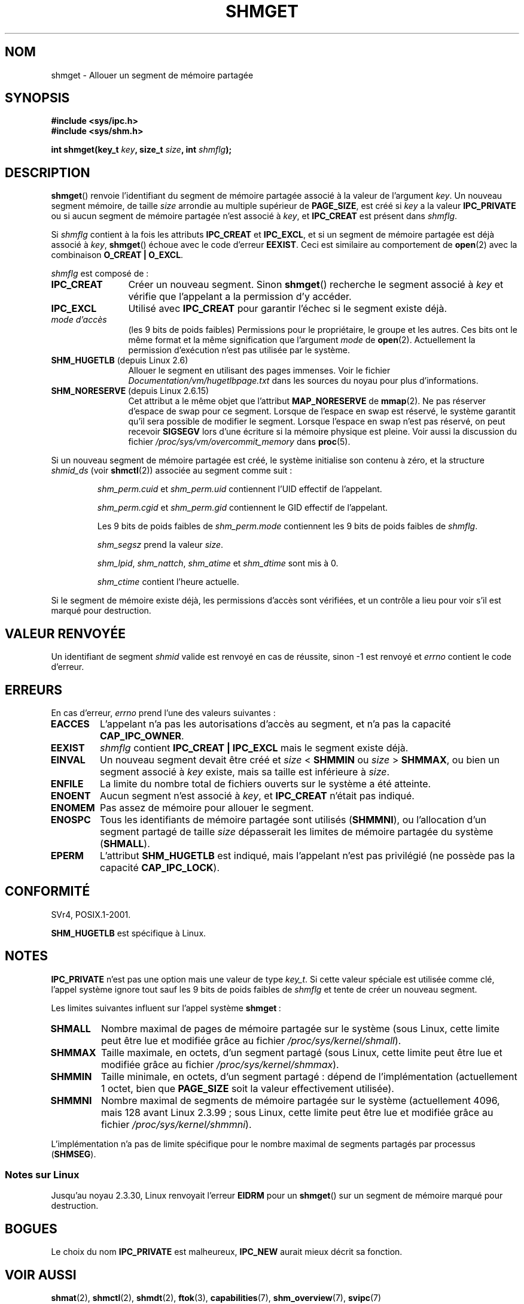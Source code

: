.\" Copyright (c) 1993 Luigi P. Bai (lpb@softint.com) July 28, 1993
.\"
.\" Permission is granted to make and distribute verbatim copies of this
.\" manual provided the copyright notice and this permission notice are
.\" preserved on all copies.
.\"
.\" Permission is granted to copy and distribute modified versions of this
.\" manual under the conditions for verbatim copying, provided that the
.\" entire resulting derived work is distributed under the terms of a
.\" permission notice identical to this one.
.\"
.\" Since the Linux kernel and libraries are constantly changing, this
.\" manual page may be incorrect or out-of-date.  The author(s) assume no
.\" responsibility for errors or omissions, or for damages resulting from
.\" the use of the information contained herein.  The author(s) may not
.\" have taken the same level of care in the production of this manual,
.\" which is licensed free of charge, as they might when working
.\" professionally.
.\"
.\" Formatted or processed versions of this manual, if unaccompanied by
.\" the source, must acknowledge the copyright and authors of this work.
.\"
.\" Modified Wed Jul 28 10:57:35 1993, Rik Faith <faith@cs.unc.edu>
.\" Modified Sun Nov 28 16:43:30 1993, Rik Faith <faith@cs.unc.edu>
.\"          with material from Giorgio Ciucci <giorgio@crcc.it>
.\" Portions Copyright 1993 Giorgio Ciucci <giorgio@crcc.it>
.\" Modified Tue Oct 22 22:03:17 1996 by Eric S. Raymond <esr@thyrsus.com>
.\" Modified, 8 Jan 2003, Michael Kerrisk, <mtk.manpages@gmail.com>
.\"	Removed EIDRM from errors - that can't happen...
.\" Modified, 27 May 2004, Michael Kerrisk <mtk.manpages@gmail.com>
.\"     Added notes on capability requirements
.\" Modified, 11 Nov 2004, Michael Kerrisk <mtk.manpages@gmail.com>
.\"	Language and formatting clean-ups
.\"	Added notes on /proc files
.\"
.\"*******************************************************************
.\"
.\" This file was generated with po4a. Translate the source file.
.\"
.\"*******************************************************************
.TH SHMGET 2 "2 mai 2006" Linux "Manuel du programmeur Linux"
.SH NOM
shmget \- Allouer un segment de mémoire partagée
.SH SYNOPSIS
.ad l
\fB#include <sys/ipc.h>\fP
.br
\fB#include <sys/shm.h>\fP
.sp
\fBint shmget(key_t \fP\fIkey\fP\fB, size_t \fP\fIsize\fP\fB, int \fP\fIshmflg\fP\fB);\fP
.ad b
.SH DESCRIPTION
\fBshmget\fP() renvoie l'identifiant du segment de mémoire partagée associé à
la valeur de l'argument \fIkey\fP. Un nouveau segment mémoire, de taille
\fIsize\fP arrondie au multiple supérieur de \fBPAGE_SIZE\fP, est créé si \fIkey\fP a
la valeur \fBIPC_PRIVATE\fP ou si aucun segment de mémoire partagée n'est
associé à \fIkey\fP, et \fBIPC_CREAT\fP est présent dans \fIshmflg\fP.
.PP
Si \fIshmflg\fP contient à la fois les attributs \fBIPC_CREAT\fP et \fBIPC_EXCL\fP,
et si un segment de mémoire partagée est déjà associé à \fIkey\fP, \fBshmget\fP()
échoue avec le code d'erreur \fBEEXIST\fP. Ceci est similaire au comportement
de \fBopen\fP(2) avec la combinaison \fBO_CREAT | O_EXCL\fP.
.PP
\fIshmflg\fP est composé de\ :
.TP  12
\fBIPC_CREAT\fP
Créer un nouveau segment. Sinon \fBshmget\fP() recherche le segment associé à
\fIkey\fP et vérifie que l'appelant a la permission d'y accéder.
.TP 
\fBIPC_EXCL\fP
Utilisé avec \fBIPC_CREAT\fP pour garantir l'échec si le segment existe déjà.
.TP 
\fImode d'accès\fP
(les 9 bits de poids faibles) Permissions pour le propriétaire, le groupe et
les autres. Ces bits ont le même format et la même signification que
l'argument \fImode\fP de \fBopen\fP(2). Actuellement la permission d'exécution
n'est pas utilisée par le système.
.TP 
\fBSHM_HUGETLB\fP (depuis Linux 2.6)
Allouer le segment en utilisant des pages immenses. Voir le fichier
\fIDocumentation/vm/hugetlbpage.txt\fP dans les sources du noyau pour plus
d'informations.
.TP 
\fBSHM_NORESERVE\fP (depuis Linux 2.6.15)
.\" As at 2.6.17-rc2, this flag has no effect if SHM_HUGETLB was also
.\" specified.
Cet attribut a le même objet que l'attribut \fBMAP_NORESERVE\fP de
\fBmmap\fP(2). Ne pas réserver d'espace de swap pour ce segment. Lorsque de
l'espace en swap est réservé, le système garantit qu'il sera possible de
modifier le segment. Lorsque l'espace en swap n'est pas réservé, on peut
recevoir \fBSIGSEGV\fP lors d'une écriture si la mémoire physique est
pleine. Voir aussi la discussion du fichier
\fI/proc/sys/vm/overcommit_memory\fP dans \fBproc\fP(5).
.PP
Si un nouveau segment de mémoire partagée est créé, le système initialise
son contenu à zéro, et la structure \fIshmid_ds\fP (voir \fBshmctl\fP(2)) associée
au segment comme suit\ :
.IP
\fIshm_perm.cuid\fP et \fIshm_perm.uid\fP contiennent l'UID effectif de
l'appelant.
.IP
\fIshm_perm.cgid\fP et \fIshm_perm.gid\fP contiennent le GID effectif de
l'appelant.
.IP
Les 9 bits de poids faibles de \fIshm_perm.mode\fP contiennent les 9 bits de
poids faibles de \fIshmflg\fP.
.IP
\fIshm_segsz\fP prend la valeur \fIsize\fP.
.IP
\fIshm_lpid\fP, \fIshm_nattch\fP, \fIshm_atime\fP et \fIshm_dtime\fP sont mis à 0.
.IP
\fIshm_ctime\fP contient l'heure actuelle.
.PP
Si le segment de mémoire existe déjà, les permissions d'accès sont
vérifiées, et un contrôle a lieu pour voir s'il est marqué pour destruction.
.SH "VALEUR RENVOYÉE"
Un identifiant de segment \fIshmid\fP valide est renvoyé en cas de réussite,
sinon \-1 est renvoyé et \fIerrno\fP contient le code d'erreur.
.SH ERREURS
En cas d'erreur, \fIerrno\fP prend l'une des valeurs suivantes\ :
.TP 
\fBEACCES\fP
L'appelant n'a pas les autorisations d'accès au segment, et n'a pas la
capacité \fBCAP_IPC_OWNER\fP.
.TP 
\fBEEXIST\fP
\fIshmflg\fP contient \fBIPC_CREAT | IPC_EXCL\fP mais le segment existe déjà.
.TP 
\fBEINVAL\fP
Un nouveau segment devait être créé et \fIsize\fP < \fBSHMMIN\fP ou \fIsize\fP
> \fBSHMMAX\fP, ou bien un segment associé à \fIkey\fP existe, mais sa taille
est inférieure à \fIsize\fP.
.TP 
\fBENFILE\fP
.\" [2.6.7] shmem_zero_setup()-->shmem_file_setup()-->get_empty_filp()
La limite du nombre total de fichiers ouverts sur le système a été atteinte.
.TP 
\fBENOENT\fP
Aucun segment n'est associé à \fIkey\fP, et \fBIPC_CREAT\fP n'était pas indiqué.
.TP 
\fBENOMEM\fP
Pas assez de mémoire pour allouer le segment.
.TP 
\fBENOSPC\fP
Tous les identifiants de mémoire partagée sont utilisés (\fBSHMMNI\fP), ou
l'allocation d'un segment partagé de taille \fIsize\fP dépasserait les limites
de mémoire partagée du système (\fBSHMALL\fP).
.TP 
\fBEPERM\fP
L'attribut \fBSHM_HUGETLB\fP est indiqué, mais l'appelant n'est pas privilégié
(ne possède pas la capacité \fBCAP_IPC_LOCK\fP).
.SH CONFORMITÉ
.\" SVr4 documents an additional error condition EEXIST.
SVr4, POSIX.1\-2001.

\fBSHM_HUGETLB\fP est spécifique à Linux.
.SH NOTES
\fBIPC_PRIVATE\fP n'est pas une option mais une valeur de type \fIkey_t\fP. Si
cette valeur spéciale est utilisée comme clé, l'appel système ignore tout
sauf les 9 bits de poids faibles de \fIshmflg\fP et tente de créer un nouveau
segment.
.PP
Les limites suivantes influent sur l'appel système \fBshmget\fP\ :
.TP 
\fBSHMALL\fP
Nombre maximal de pages de mémoire partagée sur le système (sous Linux,
cette limite peut être lue et modifiée grâce au fichier
\fI/proc/sys/kernel/shmall\fP).
.TP 
\fBSHMMAX\fP
Taille maximale, en octets, d'un segment partagé (sous Linux, cette limite
peut être lue et modifiée grâce au fichier \fI/proc/sys/kernel/shmmax\fP).
.TP 
\fBSHMMIN\fP
Taille minimale, en octets, d'un segment partagé\ : dépend de
l'implémentation (actuellement 1 octet, bien que \fBPAGE_SIZE\fP soit la valeur
effectivement utilisée).
.TP 
\fBSHMMNI\fP
.\" Kernels between 2.4.x and 2.6.8 had an off-by-one error that meant
.\" that we could create one more segment than SHMMNI -- MTK
.\" This /proc file is not available in Linux 2.2 and earlier -- MTK
Nombre maximal de segments de mémoire partagée sur le système (actuellement
4096, mais 128 avant Linux 2.3.99\ ; sous Linux, cette limite peut être lue
et modifiée grâce au fichier \fI/proc/sys/kernel/shmmni\fP).
.PP
L'implémentation n'a pas de limite spécifique pour le nombre maximal de
segments partagés par processus (\fBSHMSEG\fP).
.SS "Notes sur Linux"
Jusqu'au noyau 2.3.30, Linux renvoyait l'erreur \fBEIDRM\fP pour un \fBshmget\fP()
sur un segment de mémoire marqué pour destruction.
.SH BOGUES
Le choix du nom \fBIPC_PRIVATE\fP est malheureux, \fBIPC_NEW\fP aurait mieux
décrit sa fonction.
.SH "VOIR AUSSI"
\fBshmat\fP(2), \fBshmctl\fP(2), \fBshmdt\fP(2), \fBftok\fP(3), \fBcapabilities\fP(7),
\fBshm_overview\fP(7), \fBsvipc\fP(7)
.SH COLOPHON
Cette page fait partie de la publication 3.23 du projet \fIman\-pages\fP
Linux. Une description du projet et des instructions pour signaler des
anomalies peuvent être trouvées à l'adresse
<URL:http://www.kernel.org/doc/man\-pages/>.
.SH TRADUCTION
Depuis 2010, cette traduction est maintenue à l'aide de l'outil
po4a <URL:http://po4a.alioth.debian.org/> par l'équipe de
traduction francophone au sein du projet perkamon
<URL:http://alioth.debian.org/projects/perkamon/>.
.PP
Christophe Blaess <URL:http://www.blaess.fr/christophe/> (1996-2003),
Alain Portal <URL:http://manpagesfr.free.fr/> (2003-2006).
Julien Cristau et l'équipe francophone de traduction de Debian\ (2006-2009).
.PP
Veuillez signaler toute erreur de traduction en écrivant à
<perkamon\-l10n\-fr@lists.alioth.debian.org>.
.PP
Vous pouvez toujours avoir accès à la version anglaise de ce document en
utilisant la commande
«\ \fBLC_ALL=C\ man\fR \fI<section>\fR\ \fI<page_de_man>\fR\ ».

